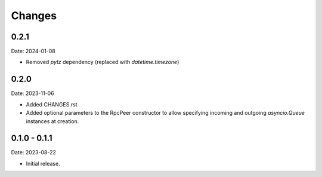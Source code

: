 Changes
=======

0.2.1
-----

Date: 2024-01-08

- Removed `pytz` dependency (replaced with `datetime.timezone`)

0.2.0
-----

Date: 2023-11-06

- Added CHANGES.rst
- Added optional parameters to the RpcPeer constructor to allow specifying incoming and outgoing `asyncio.Queue` instances at creation.

0.1.0 - 0.1.1
--------------

Date: 2023-08-22

- Initial release.


